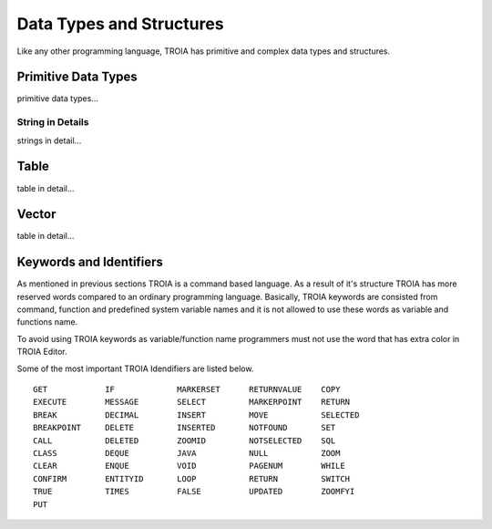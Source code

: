 

=======================
Data Types and Structures
=======================

Like any other programming language, TROIA has primitive and complex data types and structures.

	
Primitive Data Types
--------------------

primitive data types...	
	
String in Details
====================

strings in detail...


Table
--------------------

table in detail...


Vector
--------------------

table in detail...


Keywords and Identifiers
------------------------

As mentioned in previous sections TROIA is a command based language. As a result of it's structure TROIA has more reserved words compared to an ordinary programming language.
Basically, TROIA keywords are consisted from command, function and predefined system variable names and it is not allowed to use these words as variable and functions name.

To avoid using TROIA keywords as variable/function name programmers must not use the word that has extra color in TROIA Editor.

Some of the most important TROIA Idendifiers are listed below. 

::

	GET            IF             MARKERSET      RETURNVALUE    COPY
	EXECUTE        MESSAGE        SELECT         MARKERPOINT    RETURN
	BREAK          DECIMAL        INSERT         MOVE           SELECTED
	BREAKPOINT     DELETE         INSERTED       NOTFOUND       SET              
	CALL           DELETED        ZOOMID         NOTSELECTED    SQL
	CLASS          DEQUE          JAVA           NULL           ZOOM
	CLEAR          ENQUE          VOID           PAGENUM        WHILE
	CONFIRM        ENTITYID       LOOP           RETURN         SWITCH
	TRUE           TIMES          FALSE          UPDATED        ZOOMFYI
	PUT            
